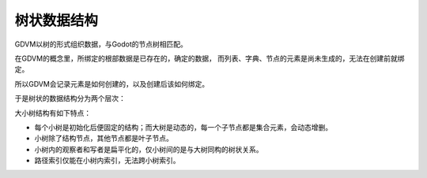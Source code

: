 树状数据结构
===================================

GDVM以树的形式组织数据，与Godot的节点树相匹配。

在GDVM的概念里，所绑定的根部数据是已存在的，确定的数据，
而列表、字典、节点的元素是尚未生成的，无法在创建前就绑定。

所以GDVM会记录元素是如何创建的，以及创建后该如何绑定。

于是树状的数据结构分为两个层次：

.. mermaid::

    graph TD
        subgraph 基小树
            基-->a（Variant）
            基-->b（Float）
            基-->c（Node）
        end
        c（Node）-->d（Struct）
        subgraph 子节点小树
            d（Struct）-->e
            d（Struct）-->f
            d（Struct）-->g
        end

大小树结构有如下特点：

* 每个小树是初始化后便固定的结构；而大树是动态的，每一个子节点都是集合元素，会动态增删。
* 小树除了结构节点，其他节点都是叶子节点。
* 小树内的观察者和写者是扁平化的，仅小树间的是与大树同构的树状关系。
* 路径索引仅能在小树内索引，无法跨小树索引。